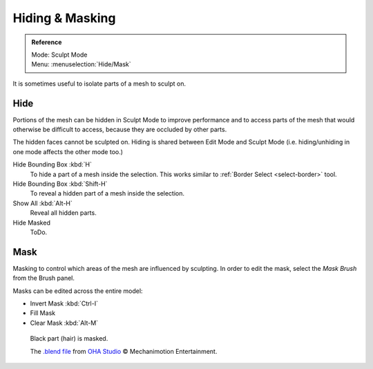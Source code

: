 
****************
Hiding & Masking
****************

.. admonition:: Reference
   :class: refbox

   | Mode:     Sculpt Mode
   | Menu:    :menuselection:`Hide/Mask`

It is sometimes useful to isolate parts of a mesh to sculpt on.


Hide
====

Portions of the mesh can be hidden in Sculpt Mode to improve performance and
to access parts of the mesh that would otherwise be difficult to access,
because they are occluded by other parts.

The hidden faces cannot be sculpted on.
Hiding is shared between Edit Mode and Sculpt Mode
(i.e. hiding/unhiding in one mode affects the other mode too.)

Hide Bounding Box :kbd:`H`
   To hide a part of a mesh inside the selection.
   This works similar to :ref:`Border Select <select-border>` tool.
Hide Bounding Box :kbd:`Shift-H`
   To reveal a hidden part of a mesh inside the selection.
Show All :kbd:`Alt-H`
   Reveal all hidden parts.
Hide Masked
   ToDo.

.. _scupt-mask-menu:

Mask
====

Masking to control which areas of the mesh are influenced by sculpting.
In order to edit the mask, select the *Mask Brush* from the Brush panel.

Masks can be edited across the entire model:

- Invert Mask :kbd:`Ctrl-I`
- Fill Mask
- Clear Mask :kbd:`Alt-M`


.. figure:: /images/sculpt-paint_sculpting_hide-mask.jpg

   Black part (hair) is masked.

   The `.blend file <https://download.blender.org/demo/test/freestyle_demo_file.blend.zip>`__
   from `OHA Studio <http://oha-studios.com/>`__ © Mechanimotion Entertainment.

